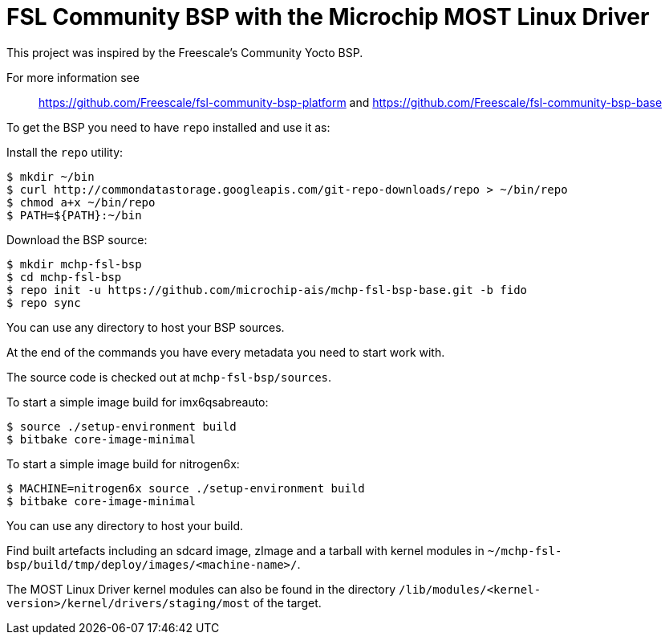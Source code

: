 = FSL Community BSP with the Microchip MOST Linux Driver 

This project was inspired by the Freescale's Community Yocto BSP.

For more information see::
    https://github.com/Freescale/fsl-community-bsp-platform and
    https://github.com/Freescale/fsl-community-bsp-base

To get the BSP you need to have `repo` installed and use it as:

Install the `repo` utility:

[source,console]
$ mkdir ~/bin
$ curl http://commondatastorage.googleapis.com/git-repo-downloads/repo > ~/bin/repo
$ chmod a+x ~/bin/repo
$ PATH=${PATH}:~/bin

Download the BSP source:

[source,console]
$ mkdir mchp-fsl-bsp
$ cd mchp-fsl-bsp
$ repo init -u https://github.com/microchip-ais/mchp-fsl-bsp-base.git -b fido
$ repo sync

You can use any directory to host your BSP sources.

At the end of the commands you have every metadata you need to start work with.

The source code is checked out at `mchp-fsl-bsp/sources`.

To start a simple image build for imx6qsabreauto:

[source,console]
$ source ./setup-environment build
$ bitbake core-image-minimal

To start a simple image build for nitrogen6x:

[source,console]
$ MACHINE=nitrogen6x source ./setup-environment build
$ bitbake core-image-minimal

You can use any directory to host your build.

Find built artefacts including an sdcard image, zImage and a tarball with
kernel modules in `~/mchp-fsl-bsp/build/tmp/deploy/images/<machine-name>/`.

The MOST Linux Driver kernel modules can also be found in the directory
`/lib/modules/<kernel-version>/kernel/drivers/staging/most` of the target.
